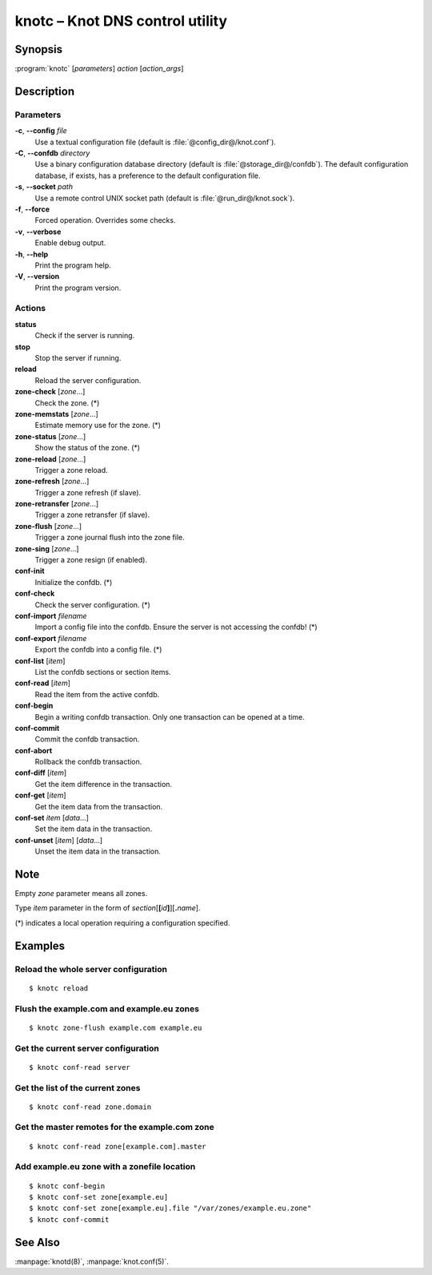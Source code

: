.. highlight:: console

knotc – Knot DNS control utility
================================

Synopsis
--------

:program:`knotc` [*parameters*] *action* [*action_args*]

Description
-----------

Parameters
..........

**-c**, **--config** *file*
  Use a textual configuration file (default is :file:`@config_dir@/knot.conf`).

**-C**, **--confdb** *directory*
  Use a binary configuration database directory (default is :file:`@storage_dir@/confdb`).
  The default configuration database, if exists, has a preference to the default
  configuration file.

**-s**, **--socket** *path*
  Use a remote control UNIX socket path (default is :file:`@run_dir@/knot.sock`).

**-f**, **--force**
  Forced operation. Overrides some checks.

**-v**, **--verbose**
  Enable debug output.

**-h**, **--help**
  Print the program help.

**-V**, **--version**
  Print the program version.

Actions
.......

**status**
  Check if the server is running.

**stop**
  Stop the server if running.

**reload**
  Reload the server configuration.


**zone-check** [*zone*...]
  Check the zone. (*)

**zone-memstats** [*zone*...]
  Estimate memory use for the zone. (*)

**zone-status** [*zone*...]
  Show the status of the zone. (*)

**zone-reload** [*zone*...]
  Trigger a zone reload.

**zone-refresh** [*zone*...]
  Trigger a zone refresh (if slave).

**zone-retransfer** [*zone*...]
  Trigger a zone retransfer (if slave).

**zone-flush** [*zone*...]
  Trigger a zone journal flush into the zone file.

**zone-sing** [*zone*...]
  Trigger a zone resign (if enabled).


**conf-init**
  Initialize the confdb. (*)

**conf-check**
  Check the server configuration. (*)

**conf-import** *filename*
  Import a config file into the confdb. Ensure the server is not accessing
  the confdb! (*)

**conf-export** *filename*
  Export the confdb into a config file. (*)

**conf-list** [*item*]
  List the confdb sections or section items.

**conf-read** [*item*]
  Read the item from the active confdb.

**conf-begin**
  Begin a writing confdb transaction. Only one transaction can be opened at a time.

**conf-commit**
  Commit the confdb transaction.

**conf-abort**
  Rollback the confdb transaction.

**conf-diff** [*item*]
  Get the item difference in the transaction.

**conf-get** [*item*]
  Get the item data from the transaction.

**conf-set** *item* [*data*...]
  Set the item data in the transaction.

**conf-unset** [*item*] [*data*...]
  Unset the item data in the transaction.

Note
----

Empty *zone* parameter means all zones.

Type *item* parameter in the form of *section*\ [**[**\ *id*\ **]**\ ][**.**\ *name*].

(*) indicates a local operation requiring a configuration specified.

Examples
--------

Reload the whole server configuration
.....................................

::

  $ knotc reload

Flush the example.com and example.eu zones
..........................................

::

  $ knotc zone-flush example.com example.eu

Get the current server configuration
....................................

::

  $ knotc conf-read server

Get the list of the current zones
.................................

::

  $ knotc conf-read zone.domain

Get the master remotes for the example.com zone
...............................................

::

  $ knotc conf-read zone[example.com].master

Add example.eu zone with a zonefile location
............................................

::

  $ knotc conf-begin
  $ knotc conf-set zone[example.eu]
  $ knotc conf-set zone[example.eu].file "/var/zones/example.eu.zone"
  $ knotc conf-commit

See Also
--------

:manpage:`knotd(8)`, :manpage:`knot.conf(5)`.
